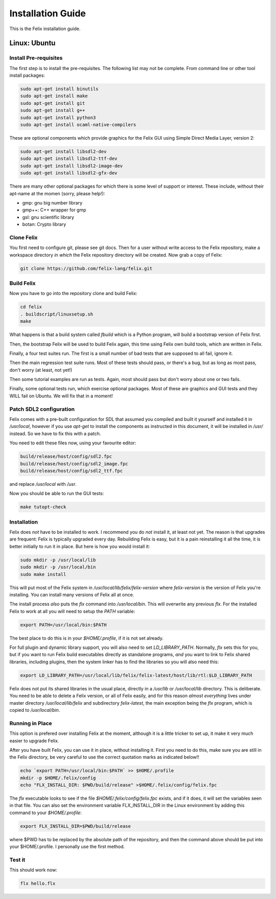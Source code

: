 ===================
Installation Guide
===================

This is the Felix installation guide.

Linux: Ubuntu
=============

Install Pre-requisites
----------------------

The first step is to install the pre-requisites.
The following list may not be complete. From 
command line or other tool install packages:

.. code-block:: bash

   sudo apt-get install binutils
   sudo apt-get install make
   sudo apt-get install git
   sudo apt-get install g++
   sudo apt-get install python3
   sudo apt-get install ocaml-native-compilers

These are optional components which provide graphics for
the Felix GUI using Simple Direct Media Layer, version 2:

.. code-block:: bash

   sudo apt-get install libsdl2-dev
   sudo apt-get install libsdl2-ttf-dev
   sudo apt-get install libsdl2-image-dev
   sudo apt-get install libsdl2-gfx-dev
 
There are many other optional packages for which there
is some level of support or interest. These include,
without their apt-name at the momen (sorry, please help!):

* gmp: gnu big number library
* gmp++: C++ wrapper for gmp
* gsl: gnu scientific library
* botan: Crypto library

Clone Felix
-----------

You first need to configure git, please see git docs.
Then for a user without write access to the Felix repository,
make a workspace directory *in which* the Felix repository
directory will be created. Now grab a copy of Felix:

.. code-block:: bash

    git clone https://github.com/felix-lang/felix.git


Build Felix
-----------

Now you have to go into the repository clone and build Felix:

.. code-block:: bash

    cd felix
    . buildscript/linuxsetup.sh
    make

What happens is that a build system called *fbuild* which is a Python
program, will build a bootstrap version of Felix first.

Then, the bootstrap Felix will be used to build Felix again,
this time using Felix own build tools, which are written
in Felix.

Finally, a four test suites run. The first is a small number
of bad tests that are supposed to all fail, ignore it.

Then the main regression test suite runs. Most of these tests
should pass, or there's a bug, but as long as most pass, don't
worry (at least, not yet!)

Then some tutorial examples are run as tests. Again, most
should pass but don't worry about one or two fails.

Finally, some optional tests run, which exercise optional
packages. Most of these are graphics and GUI tests and
they WILL fail on Ubuntu. We will fix that in a moment!

Patch SDL2 configuration
------------------------

Felix comes with a pre-built configuration for SDL that
assumed you compiled and built it yourself and installed
it in `/usr/local`, however if you use `apt-get` to install
the components as instructed in this document, it will
be installed in `/usr/` instead. So we have to fix this
with a patch.

You need to edit these files now, using your favourite editor:

.. code-block:: text

    build/release/host/config/sdl2.fpc
    build/release/host/config/sdl2_image.fpc
    build/release/host/config/sdl2_ttf.fpc

and replace `/usr/local` with `/usr`.

Now you should be able to run the GUI tests:

.. code-block:: bash

    make tutopt-check


Installation
------------

Felix does *not* have to be installed to work.
I recommend you do *not* install it, at least not yet.
The reason is that upgrades are frequent: Felix is typically
upgraded every day. Rebuilding Felix is easy, but it is a pain
reinstalling it all the time, it is better initially to run it
in place. But here is how you would install it:

.. code-block:: bash

    sudo mkdir -p /usr/local/lib
    sudo mkdir -p /usr/local/bin
    sudo make install

This will put most of the Felix system in `/usr/local/lib/felix/felix-version`
where `felix-version` is the version of Felix you're installing. You can
install many versions of Felix all at once.

The install process *also* puts the `flx` command into `/usr/local/bin`.
This will overwrite any previous `flx`. For the installed Felix to work
at all you will need to setup the `PATH` variable:

.. code-block:: bash

    export PATH=/usr/local/bin:$PATH

The best place to do this is in your `$HOME/.profile`, if it is not
set already.

For full plugin and dynamic library support, you will also need to
set `LD_LIBRARY_PATH`. Normally, `flx` sets this for you, but if you want
to run Felix build executables directly as standalone programs, *and*
you want to link to Felix shared libraries, including plugins, 
then the system linker has to find the libraries so you will also need this:

.. code-block:: bash

    export LD_LIBRARY_PATH=/usr/local/lib/felix/felix-latest/host/lib/rtl:$LD_LIBRARY_PATH


Felix does not put its shared libraries in the usual place, directly in 
a `/usr/lib` or `/usr/local/lib` directory. This is deliberate.
You need to be able to delete a Felix version, or all of Felix easily,
and for this reason *almost everything* lives under master directory
`/usr/local/lib/felix` and subdirectory `felix-latest`, the main
exception being the `flx` program, which is copied to `/usr/local/bin`.

Running in Place
----------------

This option is prefered over installing Felix at the moment,
although it is a little tricker to set up, it make it very
much easier to upgrade Felix.

After you have built Felix, you can use it in place, without
installing it. First you need to do this, make sure you
are still in the Felix directory, be very careful to use the
correct quotation marks as indicated below!!

.. code-block:: bash

    echo `export PATH=/usr/local/bin:$PATH` >> $HOME/.profile
    mkdir -p $HOME/.felix/config
    echo "FLX_INSTALL_DIR: $PWD/build/release" >$HOME/.felix/config/felix.fpc

The `flx` executable looks to see if the file `$HOME/.felix/config/felix.fpc` exists,
and if it does, it will set the variables seen in that file. You can also set the
environment variable FLX_INSTALL_DIR in the Linux environment by adding this command
to your `$HOME/.profile`:
 
.. code-block:: bash

    export FLX_INSTALL_DIR=$PWD/build/release

where $PWD has to be replaced by the absolute path of the repository,
and then the command above should be put into your $HOME/.profile.
I personally use the first method.

Test it
-------

This should work now:

.. code-block:: bash

    flx hello.flx



